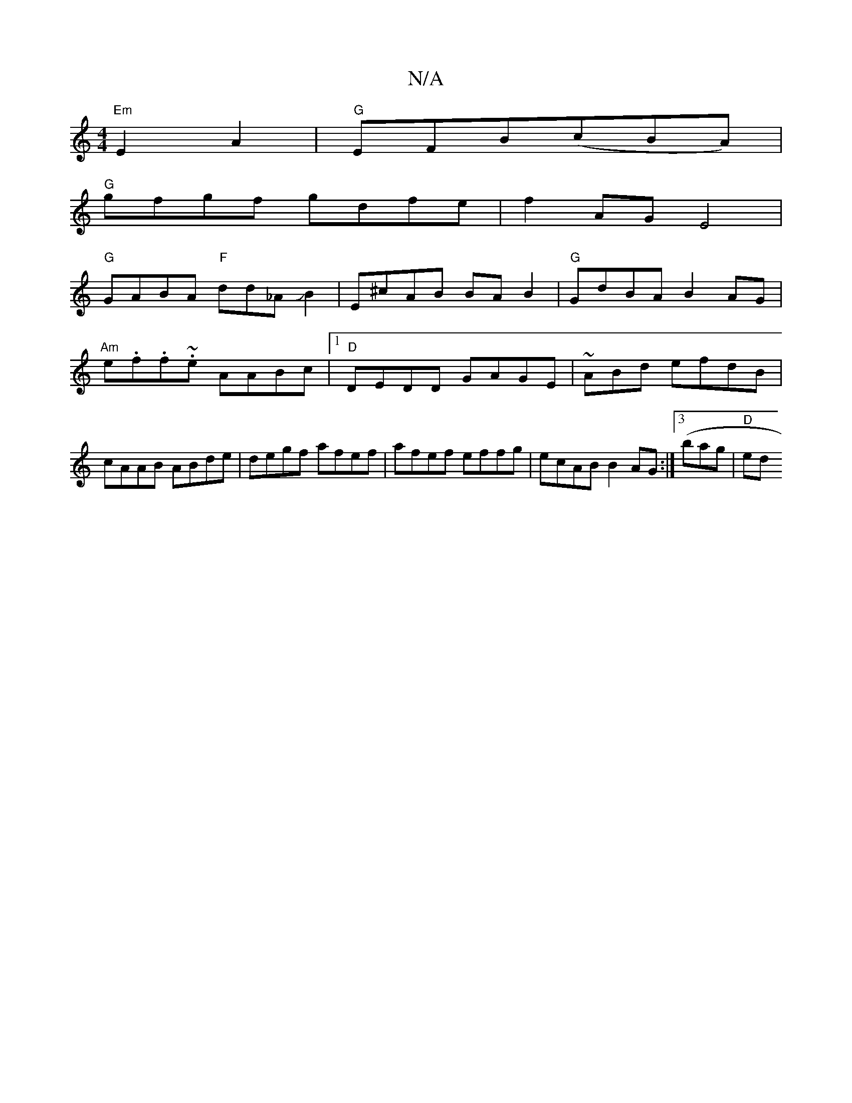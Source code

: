 X:1
T:N/A
M:4/4
R:N/A
K:Cmajor
"Em"E2 A2 | "G"EFB(cBA)|
"G"gfgf gdfe | f2AG E4 |
"G"GABA "F"dd_AJB2|E^cAB BAB2| "G"GdBA B2AG | "Am"e.f.f.~e AABc |1 "D"DEDD GAGE | ~ ABd efdB | cAAB ABde | degf afef|afef effg|ecAB B2AG:|3 (bag|"D"ed